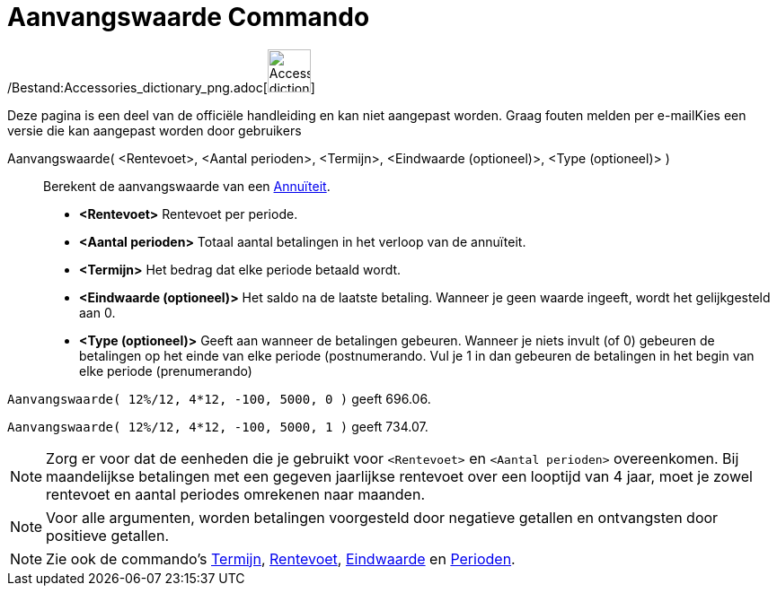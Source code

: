 = Aanvangswaarde Commando
:page-en: commands/PresentValue_Command
ifdef::env-github[:imagesdir: /nl/modules/ROOT/assets/images]

/Bestand:Accessories_dictionary_png.adoc[image:48px-Accessories_dictionary.png[Accessories
dictionary.png,width=48,height=48]]

Deze pagina is een deel van de officiële handleiding en kan niet aangepast worden. Graag fouten melden per
e-mail[.mw-selflink .selflink]##Kies een versie die kan aangepast worden door gebruikers##

Aanvangswaarde( <Rentevoet>, <Aantal perioden>, <Termijn>, <Eindwaarde (optioneel)>, <Type (optioneel)> )::
  Berekent de aanvangswaarde van een http://en.wikipedia.org/wiki/nl:Annu%C3%AFteit[Annuïteit].

* *<Rentevoet>* Rentevoet per periode.
* *<Aantal perioden>* Totaal aantal betalingen in het verloop van de annuïteit.
* *<Termijn>* Het bedrag dat elke periode betaald wordt.
* *<Eindwaarde (optioneel)>* Het saldo na de laatste betaling. Wanneer je geen waarde ingeeft, wordt het gelijkgesteld
aan 0.
* *<Type (optioneel)>* Geeft aan wanneer de betalingen gebeuren. Wanneer je niets invult (of 0) gebeuren de betalingen
op het einde van elke periode (postnumerando. Vul je 1 in dan gebeuren de betalingen in het begin van elke periode
(prenumerando)

[EXAMPLE]
====

`++Aanvangswaarde( 12%/12, 4*12, -100, 5000, 0 )++` geeft 696.06.

`++Aanvangswaarde( 12%/12, 4*12, -100, 5000, 1 )++` geeft 734.07.

====

[NOTE]
====

Zorg er voor dat de eenheden die je gebruikt voor `++<Rentevoet>++` en `++<Aantal perioden>++` overeenkomen. Bij
maandelijkse betalingen met een gegeven jaarlijkse rentevoet over een looptijd van 4 jaar, moet je zowel rentevoet en
aantal periodes omrekenen naar maanden.

====

[NOTE]
====

Voor alle argumenten, worden betalingen voorgesteld door negatieve getallen en ontvangsten door positieve getallen.

====

[NOTE]
====

Zie ook de commando's xref:/commands/Termijn.adoc[Termijn], xref:/commands/Rentevoet.adoc[Rentevoet],
xref:/commands/Eindwaarde.adoc[Eindwaarde] en xref:/commands/Perioden.adoc[Perioden].

====
